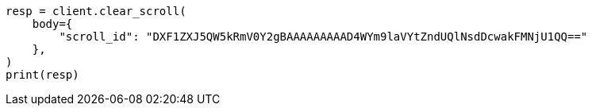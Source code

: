 // search/request/scroll.asciidoc:161

[source, python]
----
resp = client.clear_scroll(
    body={
        "scroll_id": "DXF1ZXJ5QW5kRmV0Y2gBAAAAAAAAAD4WYm9laVYtZndUQlNsdDcwakFMNjU1QQ=="
    },
)
print(resp)
----